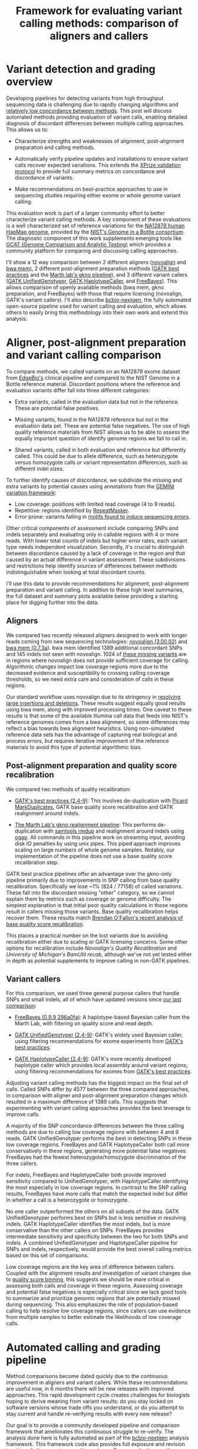 #+BLOG: bcbio
#+POSTID: 419
#+TITLE: Framework for evaluating variant calling methods: comparison of aligners and callers
#+CATEGORY: variation
#+TAGS: bioinformatics, variant, ngs, clinical, alignment
#+STYLE: <style id="org2blog" type="text/css">td {padding: 4px;}</style>
#+OPTIONS: toc:nil

* Variant detection and grading overview

Developing pipelines for detecting variants from high throughput
sequencing data is challenging due to rapidly changing algorithms and
[[gholson-low][relatively low concordance between methods]]. This post will discuss
automated methods providing evaluation of variant calls, enabling
detailed diagnosis of discordant differences between multiple calling
approaches. This allows us to:

- Characterize strengths and weaknesses of alignment, post-alignment
  preparation and calling methods.

- Automatically verify pipeline updates and installations to ensure
  variant calls recover expected variations. This extends the
  [[xprize-val][XPrize validation protocol]] to provide full summary metrics on
  concordance and discordance of variants.

- Make recommendations on best-practice approaches to use in
  sequencing studies requiring either exome or whole genome variant
  calling.

This evaluation work is part of a larger community effort to better
characterize variant calling methods.
A key component of these evaluations is a well characterized set of
reference variations for the [[na12878][NA12878 human HapMap genome]], provided by
the [[giab][NIST's Genome in a Bottle consortium]]. The diagnostic component of
this work supplements emerging tools like
[[gcat][GCAT (Genome Comparison and Analytic Testing)]]
which provides a community platform for comparing
and discussing calling approaches.

I'll show a 12 way comparison between 2 different aligners
([[novoalign][novoalign]] and [[bwa-mem][bwa mem]]), 2 different post-alignment preparation methods
([[gatk-bp][GATK best practices]] and the [[gkno-me][Marth lab's gkno pipeline]]), and 3
different variant callers ([[gatk-ug][GATK UnifiedGenotyper]],
[[gatk-hc][GATK HaplotypeCaller]], and [[freebayes][FreeBayes]]). This allows comparison of
openly available methods (bwa mem, gkno preparation, and FreeBayes)
with those that require licensing (novoalign, GATK's variant
callers). I'll also describe [[bcbio-nextgen][bcbio-nextgen]], the fully automated open-source
pipeline used for variant calling and evaluation, which
allows others to easily bring this methodology into their
own work and extend this analysis.

#+LINK: gholson-low http://genomemedicine.com/content/5/3/28/abstract
#+LINK: gcat http://www.bioplanet.com/gcat/
#+LINK: ensemble http://bcbio.wordpress.com/2013/02/06/an-automated-ensemble-method-for-combining-and-evaluating-genomic-variants-from-multiple-callers/
#+LINK: giab http://www.genomeinabottle.org/
#+LINK: na12878 http://ccr.coriell.org/Sections/Search/Sample_Detail.aspx?Ref=GM12878
#+LINK: xprize-val http://bcbio.wordpress.com/2012/09/17/genomics-x-prize-public-phase-update-variant-classification-and-de-novo-calling/
#+LINK: novoalign http://www.novocraft.com/main/index.php
#+LINK: bwa-mem http://bio-bwa.sourceforge.net/
#+LINK: gatk-bp http://gatkforums.broadinstitute.org/discussion/1186/best-practice-variant-detection-with-the-gatk-v4-for-release-2-0
#+LINK: gatk-ug http://www.broadinstitute.org/gatk/gatkdocs/org_broadinstitute_sting_gatk_walkers_genotyper_UnifiedGenotyper.html
#+LINK: gatk-hc http://www.broadinstitute.org/gatk/gatkdocs/org_broadinstitute_sting_gatk_walkers_haplotypecaller_HaplotypeCaller.html
#+LINK: gkno-me http://gkno.me/
#+LINK: freebayes https://github.com/ekg/freebayes

* Aligner, post-alignment preparation and variant calling comparison

To compare methods, we called variants on an NA12878 exome dataset
from [[edge][EdgeBio's]] clinical pipeline and compared to the NIST Genome in a
Bottle reference material. Discordant positions where the reference
and evaluation variants differ fall into three different categories:

- Extra variants, called in the evaluation data but not in the
  reference. These are potential false positives.

- Missing variants, found in the NA12878 reference but not in the
  evaluation data set. These are potential false negatives. The use
  of high quality reference materials from NIST allows us to be able
  to assess the equally important question of identify genome regions
  we fail to call in.

- Shared variants, called in both evaluation and reference but
  differently called. This could be due to allele difference, such as
  heterozygote versus homozygote calls or variant representation
  differences, such as different indel sizes.

To further identify causes of discordance, we subdivide the missing
and extra variants by potential causes using annotations from the
[[gemini][GEMINI variation framework]]:

- Low coverage: positions with limited read coverage (4 to 9 reads).
- Repetitive: regions identified by [[repeatmasker][RepeatMasker]].
- Error prone: variants falling in
  [[cse][motifs found to induce sequencing errors]].

Other critical components of assessment include comparing SNPs and
indels separately and evaluating only in callable regions with 4 or
more reads. With lower total counts of indels but higher error rates,
each variant type needs independent visualization. Secondly, it's
crucial to distinguish between discordance caused by a lack of
coverage in the region and that caused by an actual difference in
variant assessment. These subdivisions and restrictions help identify
sources of differences between methods indistinguishable when looking
at total discordant counts.

I'll use this data to provide recommendations for alignment,
post-alignment preparation and variant calling. In addition to these
high level summaries, the full dataset and summary plots available
below providing a starting place for digging further into the data.

#+LINK: edge http://www.edgebio.com/
#+LINK: gemini https://github.com/arq5x/gemini
#+LINK: repeatmasker http://repeatmasker.org/
#+LINK: cse http://www.biomedcentral.com/1471-2105/14/S5/S1

** Aligners

We compared two recently released aligners designed to work with
longer reads coming from new sequencing technologies:
[[novoalign][novoalign (3.00.02)]] and [[bwa-mem][bwa mem (0.7.3a]]). bwa mem identified 1389 additional
concordant SNPs and 145 indels not seen with novoalign. 1024 of
[[bwa-novo-diffs][these missing variants]] are in regions where novoalign does not provide
sufficient coverage for calling. Algorithmic changes impact low
coverage regions more due to the decreased evidence and
susceptibility to crossing calling coverage thresholds, so we need
extra care and consideration of calls in these regions.

Our standard workflow uses novoalign due to its stringency in
[[align-paper][resolving large insertions and deletions]]. These results suggest
equally good results using bwa mem, along with improved processing
times. One caveat to these results is that some of the available
Illumina call data that feeds into NIST's reference genomes comes
from a bwa alignment, so some differences may reflect a bias
towards bwa alignment heuristics. Using non-simulated
reference data sets has the advantage of capturing real biological
and process errors, but requires iterative improvement of the
reference materials to avoid this type of potential algorithmic bias.

#+ATTR_HTML: alt="Comparison of concordant variants by aligner type" width="700"
[[file:grading-summary-prep-alignerdiff.png]]

#+grading-summary-prep-alignerdiff.png https://raw.github.com/chapmanb/bcbb/master/posts/calling_pipeline_compare/grading-summary-prep-alignerdiff.png
#+LINK: align-paper http://f1000research.com/articles/1-2/v2#f3

** Post-alignment preparation and quality score recalibration

We compared two methods of quality recalibration:

- [[gatk-bp][GATK's best practices (2.4-9)]]: This involves de-duplication with
  [[picard-md][Picard MarkDuplicates]], GATK base quality score recalibration and
  GATK realignment around indels.

- [[gkno-me][The Marth Lab's gkno realignment pipeline]]: This performs de-duplication
  with [[samtools][samtools rmdup]] and realignment around indels using [[ogap][ogap]]. All
  commands in this pipeline work on streaming input, avoiding disk IO
  penalties by using unix pipes. This piped approach improves
  scaling on large numbers of whole genome samples. Notably, our
  implementation of the pipeline does not use a base quality score
  recalibration step.

GATK best practice pipelines offer an advantage over the gkno-only
pipeline primarily due to improvements in SNP calling from base
quality recalibration. Specifically we lose ~1% (824 / 77158) of
called variations. These fall into the discordant missing "other"
category, so we cannot explain them by metrics such as coverage or
genome difficulty. The simplest explanation is that initial poor
quality calculations in those regions result in callers missing those
variants. Base quality recalibration helps recover them. These results match
[[brendan-qual][Brendan O'Fallon's recent analysis of base quality score recalibration]].

This places a practical number on the lost variants due to avoiding
recalibration either due to scaling or GATK licensing concerns. Some
other options for recalibration include
[[novoalign-qual][Novoalign's Quality Recalibration]] and
[[bamtuil][University of Michigan's BamUtil recab]], although we've not yet tested
either in depth as potential supplements to improve calling in
non-GATK pipelines.

#+ATTR_HTML: alt="Comparison of concordant variants by post-alignment prep method" width="700"
[[file:grading-summary-prep-bamprepdiff.png]]

#+grading-summary-prep-bamprepdiff.png https://raw.github.com/chapmanb/bcbb/master/posts/calling_pipeline_compare/grading-summary-prep-bamprepdiff.png
#+LINK: brendan-qual http://basecallbio.wordpress.com/2013/04/23/base-quality-score-rebinning/
#+LINK: samtools http://samtools.sourceforge.net/
#+LINK: ogap https://github.com/ekg/ogap
#+LINK: picard-md http://picard.sourceforge.net/command-line-overview.shtml#MarkDuplicates
#+LINK: novalign-qual http://novocraft.com/wiki/tiki-index.php?page=Quality+Calibration
#+LINK: bamutil http://genome.sph.umich.edu/wiki/BamUtil

** Variant callers

For this comparison, we used three general purpose callers that handle
SNPs and small indels, all of which have updated versions since
[[ensemble][our last comparison]]:

- [[freebayes][FreeBayes (0.9.9 296a0fa)]]: A haplotype-based Bayesian caller from
  the Marth Lab, with filtering on quality score and read depth.

- [[gatk-ug][GATK UnifiedGenotyper (2.4-9)]]: GATK's widely used Bayesian caller,
  using filtering recommendations for exome experiments from
  [[gatk-bp][GATK's best practices]].

- [[gatk-hc][GATK HaplotypeCaller (2.4-9)]]: GATK's more recently developed
  haplotype caller which provides local assembly around variant
  regions, using filtering recommendations for exomes from
  [[gatk-bp][GATK's best practices]].

Adjusting variant calling methods has the biggest impact on the final
set of calls. Called SNPs differ by 4577 between the three compared
approaches, in comparison with aligner and post-alignment preparation
changes which resulted in a maximum difference of 1389 calls. This
suggests that experimenting with variant calling approaches provides
the best leverage to improve calls.

A majority of the SNP concordance differences between the three calling
methods are due to calling low coverage regions with between 4 and 9
reads. GATK UnifiedGenotyper performs the best in detecting SNPs in
these low coverage regions. FreeBayes and GATK HaplotypeCaller both
call more conservatively in these regions, generating more potential
false negatives. FreeBayes had the fewest heterozygote/homozygote
discrimination of the three callers.

For indels, FreeBayes and HaplotypeCaller both provide improved
sensitivity compared to UnifiedGenotyper, with HaplotypeCaller
identifying the most especially in low coverage regions. In contrast
to the SNP calling results, FreeBayes have more calls that match the
expected indel but differ in whether a call is a heterozygote or
homozygote.

#+ATTR_HTML: alt="Comparison of concordant variants by calling method" width="800"
[[file:grading-summary-prep-callerdiff.png]]

No one caller outperformed the others on all subsets of the data. GATK
UnifiedGenotyper performs best on SNPs but is less sensitive in
resolving indels. GATK HaplotypeCaller identifies the most indels, but
is more conservative than the other callers on SNPs. FreeBayes
provides intermediate sensitivity and specificity between the two for
both SNPs and indels. A combined UnifiedGenotyper and HaplotypeCaller
pipeline for SNPs and indels, respectively, would provide the best
overall calling metrics based on this set of comparisons.

Low coverage regions are the key area of difference between
callers. Coupled with the alignment results and investigation of
variant changes due to [[bcbio-qb][quality score binning]], this suggests we should
be more critical in assessing both calls and coverage in these
regions. Assessing coverage and potential false negatives is
especially critical since we lack good tools to summarize and
prioritize genomic regions that are potentially missed during
sequencing. This also emphasizes the role of population-based calling
to help resolve low coverage regions, since callers can use evidence
from multiple samples to better estimate the likelihoods of low
coverage calls.

#+LINK: bcbio-qb http://bcbio.wordpress.com/2013/02/13/the-influence-of-reduced-resolution-quality-scores-on-alignment-and-variant-calling/
#+grading-summary-prep-callerdiff.png https://raw.github.com/chapmanb/bcbb/master/posts/calling_pipeline_compare/grading-summary-prep-callerdiff.png

* Automated calling and grading pipeline

Method comparisons become dated quickly due to the continuous
improvement in aligners and variant callers. While these
recommendations are useful now, in 6 months there will be new releases
with improved approaches. This rapid development cycle creates
challenges for biologists hoping to derive meaning from variant
results: do you stay locked on software versions whose trade offs you
understand, or do you attempt to stay current and handle re-verifying
results with every new release?

Our goal is to provide a community developed pipeline and comparison
framework that ameliorates this continuous struggle to re-verify. The
analysis done here is fully automated as part of the [[bcbio-nextgen][bcbio-nextgen]]
analysis framework. This framework code also provides full exposure
and revision tracking of all parameters used in analyses. For example,
the ngsalign module contains the command lines used for
[[cl-bwa][bwa mem]] and [[cl-novoalign][novoalign]].

To install the pipeline, third-party software and required data files:

#+BEGIN_EXAMPLE
    wget https://raw.github.com/chapmanb/bcbio-nextgen/master/scripts/bcbio_nextgen_install.py
    python bcbio_nextgen_install.py /usr/local /usr/local/share/bcbio-nextgen
#+END_EXAMPLE
#+begin_html
 <br />
#+end_html

The installer bootstraps all installation on a bare machine using
[[cbl][the CloudBioLinux framework]]. More details and options are available
in the [[install-docs][installation documentation]].

To re-run this analysis, retrieve the input data files and configuration
as described in the [[example-docs][bcbio-nextgen example documentation]] with:

#+BEGIN_EXAMPLE
    $ mkdir config && cd config
    $ wget https://raw.github.com/chapmanb/bcbio-nextgen/master/config/\
       examples/NA12878-exome-methodcmp.yaml
    $ cd .. && mkdir input && cd input
    $ wget https://dm.genomespace.org/datamanager/file/Home/EdgeBio/\
       CLIA_Examples/NA12878-NGv3-LAB1360-A/NA12878-NGv3-LAB1360-A_1.fastq.gz
    $ wget https://dm.genomespace.org/datamanager/file/Home/EdgeBio/\
       CLIA_Examples/NA12878-NGv3-LAB1360-A/NA12878-NGv3-LAB1360-A_2.fastq.gz
    $ wget https://s3.amazonaws.com/bcbio_nextgen/NA12878-nist-v2_13-NGv3-pass.vcf.gz
    $ wget https://s3.amazonaws.com/bcbio_nextgen/NA12878-nist-v2_13-NGv3-regions.bed.gz
    $ gunzip NA12878-nist-*.gz
    $ wget https://s3.amazonaws.com/bcbio_nextgen/NGv3.bed.gz
    $ gunzip NGv3.bed.gz
#+END_EXAMPLE
#+begin_html
 <br />
#+end_html

Then run the analysis, distributed on 8 local cores, with:

#+BEGIN_EXAMPLE
    $ mkdir work && cd work
    $ bcbio_nextgen.py bcbio_system.yaml ../input ../config/NA12878-exome-methodcmp.yaml -n 8
#+END_EXAMPLE
#+begin_html
 <br />
#+end_html

The [[parallel-docs][bcbio-nextgen documentation]] describes how to
parallelize processing over multiple machines using cluster
schedulers (LSF, SGE, Torque).

The pipeline and comparison framework are open-source and
configurable for multiple aligners, preparation methods and callers.
We invite anyone interested in this work to provide feedback and
contributions.

#+LINK: bcbio-nextgen https://github.com/chapmanb/bcbio-nextgen
#+LINK: cbl http://cloudbiolinux.org
#+LINK: install-docs https://bcbio-nextgen.readthedocs.org/en/latest/contents/installation.html
#+LINK: parallel-docs https://bcbio-nextgen.readthedocs.org/en/latest/contents/parallel.html
#+LINK: example-docs https://bcbio-nextgen.readthedocs.org/en/latest/contents/testing.html#example-pipelines
#+LINK: cl-novoalign https://github.com/chapmanb/bcbio-nextgen/blob/master/bcbio/ngsalign/novoalign.py#L44
#+LINK: cl-bwa https://github.com/chapmanb/bcbio-nextgen/blob/master/bcbio/ngsalign/bwa.py#L38

* Full data sets

We extracted the conclusions for alignment, post-alignment
preparation and variant calling from time digging into the full
dataset. The visualizations for the full data are not as pretty but we
make them available for anyone interested in digging deeper:

- [[summary-csv][Summary CSV of comparisons]] split by methods and
  concordance/discordance types, easily importable into [[r][R]] or [[pandas][pandas]]
  for further analysis.
- [[plot-code][Code for preparing and plotting results]]
- Full comparisons of all 12 methods, stratified by concordance and
  discordance: [[full-snp][SNPs]] and [[full-indel][indels]]
- Boxplots of differences between alignment methods: [[alignerdiff-snp][SNPs]] and [[alignerdiff-indel][indels]]
- Boxplots of differences between post-alignment preparation methods:
  [[bamprepdiff-snp][SNPs]] and [[bamprepdiff-indel][indels]]
- Boxplots of differences between variant calling methods: [[callerdiff-snp][SNPs]] and [[callerdiff-indel][indels]]

The comparison variant calls are also useful for pinpointing algorithmic
differences between methods. Some useful subsets of variants:

- Concordant variants called by bwa and not novoalign, where novoalign did
  not have sufficient coverage in the region. These are calls where
  either novoalign fails to map some reads, or bwa maps too aggressively:
  [[bwa-novo-diffs][VCF of bwa calls with low or no coverage in novoalign.]]

- Discordant variants called consistently by multiple calling methods.
  These are potential errors in the reference material.

We encourage reanalysis and welcome suggestions for improving the presentation
and conclusions in this post.

#+LINK: r http://cran.r-project.org/
#+LINK: pandas http://pandas.pydata.org/
#+LINK: summary-csv https://github.com/chapmanb/bcbb/raw/master/posts/calling_pipeline_compare/grading-summary-prep.csv
#+LINK: plot-code https://github.com/chapmanb/bcbb/tree/master/validation
#+LINK: full-snp https://github.com/chapmanb/bcbb/raw/master/posts/calling_pipeline_compare/grading-summary-prep-SNP.pdf
#+LINK: full-indel https://github.com/chapmanb/bcbb/raw/master/posts/calling_pipeline_compare/grading-summary-prep-SNP.pdf
#+LINK: alignerdiff-snp https://github.com/chapmanb/bcbb/raw/master/posts/calling_pipeline_compare/grading-summary-prep-aligner-SNP.pdf
#+LINK: alignerdiff-indel https://github.com/chapmanb/bcbb/raw/master/posts/calling_pipeline_compare/grading-summary-prep-aligner-Indel.pdf
#+LINK: bamprepdiff-snp https://github.com/chapmanb/bcbb/raw/master/posts/calling_pipeline_compare/grading-summary-prep-bamprep-SNP.pdf
#+LINK: bamprepdiff-indel https://github.com/chapmanb/bcbb/raw/master/posts/calling_pipeline_compare/grading-summary-prep-bamprep-Indel.pdf
#+LINK: callerdiff-snp https://github.com/chapmanb/bcbb/raw/master/posts/calling_pipeline_compare/grading-summary-prep-caller-SNP.pdf
#+LINK: callerdiff-indel https://github.com/chapmanb/bcbb/raw/master/posts/calling_pipeline_compare/grading-summary-prep-caller-Indel.pdf
#+LINK: bwa-novo-diffs https://s3.amazonaws.com/bcbio_nextgen/NA12878-cmp-in-bwa-not-novoalign.vcf
